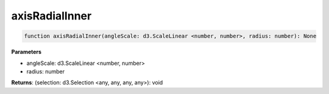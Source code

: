 .. role:: trst-class
.. role:: trst-interface
.. role:: trst-function
.. role:: trst-property
.. role:: trst-property-desc
.. role:: trst-method
.. role:: trst-method-desc
.. role:: trst-parameter
.. role:: trst-type
.. role:: trst-type-parameter

.. _axisRadialInner:

:trst-function:`axisRadialInner`
================================

.. container:: collapsible

  .. code-block:: typescript

    function axisRadialInner(angleScale: d3.ScaleLinear <number, number>, radius: number): None

.. container:: content

  

  **Parameters**

  - angleScale: d3.ScaleLinear <number, number>
  - radius: number

  **Returns**: (selection: d3.Selection <any, any, any, any>): void